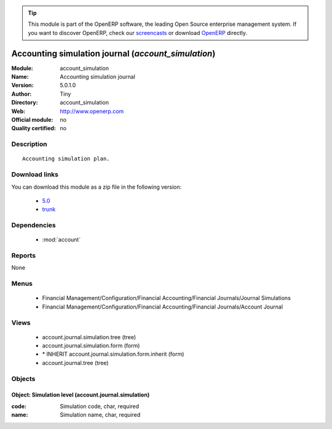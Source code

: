
.. module:: account_simulation
    :synopsis: Accounting simulation journal 
    :noindex:
.. 

.. raw:: html

      <br />
    <link rel="stylesheet" href="../_static/hide_objects_in_sidebar.css" type="text/css" />

.. tip:: This module is part of the OpenERP software, the leading Open Source 
  enterprise management system. If you want to discover OpenERP, check our 
  `screencasts <http://openerp.tv>`_ or download 
  `OpenERP <http://openerp.com>`_ directly.

.. raw:: html

    <div class="js-kit-rating" title="" permalink="" standalone="yes" path="/account_simulation"></div>
    <script src="http://js-kit.com/ratings.js"></script>

Accounting simulation journal (*account_simulation*)
====================================================
:Module: account_simulation
:Name: Accounting simulation journal
:Version: 5.0.1.0
:Author: Tiny
:Directory: account_simulation
:Web: http://www.openerp.com
:Official module: no
:Quality certified: no

Description
-----------

::

  Accounting simulation plan.

Download links
--------------

You can download this module as a zip file in the following version:

  * `5.0 <http://www.openerp.com/download/modules/5.0/account_simulation.zip>`_
  * `trunk <http://www.openerp.com/download/modules/trunk/account_simulation.zip>`_


Dependencies
------------

 * :mod:`account`

Reports
-------

None


Menus
-------

 * Financial Management/Configuration/Financial Accounting/Financial Journals/Journal Simulations
 * Financial Management/Configuration/Financial Accounting/Financial Journals/Account Journal

Views
-----

 * account.journal.simulation.tree (tree)
 * account.journal.simulation.form (form)
 * \* INHERIT account.journal.simulation.form.inherit (form)
 * account.journal.tree (tree)


Objects
-------

Object: Simulation level (account.journal.simulation)
#####################################################



:code: Simulation code, char, required





:name: Simulation name, char, required


